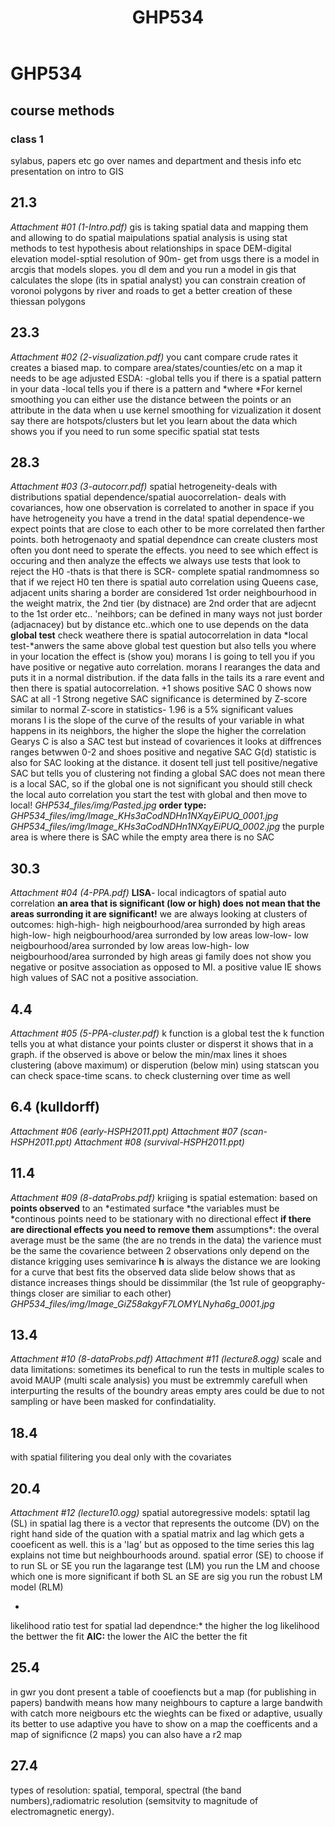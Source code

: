 #+TITLE: GHP534

* GHP534

** course methods

*** class 1

sylabus, papers etc
 go over names and department and thesis info etc
 presentation on intro to GIS

** 21.3

[[GHP534_files/attach/1-Intro.pdf][Attachment #01 (1-Intro.pdf)]]
 gis is taking spatial data and mapping them and allowing to do spatial
maipulations
 spatial analysis is using stat methods to test hypothesis about
relationships in space
 DEM-digital elevation model-sptial resolution of 90m- get from usgs
 there is a model in arcgis that models slopes. you dl dem and you run a
model in gis that calculates the slope (its in spatial analyst)
 you can constrain creation of voronoi polygons by river and roads to
get a better creation of these thiessan polygons

** 23.3

[[GHP534_files/attach/2-visualization.pdf][Attachment #02
(2-visualization.pdf)]]
 you cant compare crude rates it creates a biased map.
 to compare area/states/counties/etc on a map it needs to be age
adjusted
 ESDA:
 -global tells you if there is a spatial pattern in your data
 -local tells you if there is a pattern and *where
*For kernel smoothing you can either use the distance between the points
or an attribute in the data
 when u use kernel smoothing for vizualization it dosent say there are
hotspots/clusters but let you learn about the data which shows you if
you need to run some specific spatial stat tests

** 28.3

[[GHP534_files/attach/3-autocorr.pdf][Attachment #03 (3-autocorr.pdf)]]
 spatial hetrogeneity-deals with distributions
 spatial dependence/spatial auocorrelation- deals with covariances, how
one observation is correlated to another in space
 if you have hetrogeneity you have a trend in the data!
 spatial dependence-we expect points that are close to each other to be
more correlated then farther points.
 both hetrogenaoty and spatial dependnce can create clusters
 most often you dont need to sperate the effects. you need to see which
effect is occuring and then analyze the effects
 we always use tests that look to reject the H0 -thats is that there is
SCR- complete spatial randmomness
 so that if we reject H0 ten there is spatial auto correlation
 using Queens case, adjacent units sharing a border are considered 1st
order neighbourhood in the weight matrix, the 2nd tier (by distnace) are
2nd order that are adjecnt to the 1st order etc..
 'neihbors; can be defined in many ways not just border (adjacnacey) but
by distance etc..which one to use depends on the data
 *global test* check weathere there is spatial autocorrelation in data
 *local test-*anwers the same above global test question but also tells
you where in your location the effect is (show you)
 morans I is going to tell you if you have positive or negative auto
correlation.
 morans I rearanges the data and puts it in a normal distribution. if
the data falls in the tails its a rare event and then there is spatial
autocorrelation.
 +1 shows positive SAC
 0 shows now SAC at all
 -1 Strong negetive SAC
 significance is determined by Z-score similar to normal Z-score in
statistics- 1.96 is a 5% significant values
 morans I is the slope of the curve of the results of your variable in
what happens in its neighbors, the higher the slope the higher the
correlation
 Gearys C is also a SAC test but instead of covariences it looks at
diffrences
 ranges betwwen 0-2 and shoes positive and negative SAC
 G(d) statistic is also for SAC looking at the distance. it dosent tell
just tell positive/negative SAC but tells you of clustering
 not finding a global SAC does not mean there is a local SAC, so if the
global one is not significant you should still check the local auto
correlation
 you start the test with global and then move to local!
 [[GHP534_files/img/Pasted.jpg]]
 *order type:*
 [[GHP534_files/img/Image_KHs3aCodNDHn1NXqyEiPUQ_0001.jpg]]
 [[GHP534_files/img/Image_KHs3aCodNDHn1NXqyEiPUQ_0002.jpg]]
 the purple area is where there is SAC while the empty area there is no
SAC

** 30.3

[[GHP534_files/attach/4-PPA.pdf][Attachment #04 (4-PPA.pdf)]]
 *LISA*- local indicagtors of spatial auto correlation
 *an area that is significant (low or high) does not mean that the areas
surronding it are significant!*
 we are always looking at clusters of outcomes:
 high-high- high neigbourhood/area surronded by high areas
 high-low- high neigbourhood/area surronded by low areas
 low-low- low neigbourhood/area surronded by low areas
 low-high- low neigbourhood/area surronded by high areas
 gi family does not show you negative or positve association as opposed
to MI. a positive value IE shows high values of SAC not a positive
association.

** 4.4

[[GHP534_files/attach/5-PPA-cluster.pdf][Attachment #05
(5-PPA-cluster.pdf)]]
 k function is a global test
 the k function tells you at what distance your points cluster or
disperst
 it shows that in a graph. if the observed is above or below the min/max
lines it shoes clustering (above maximum) or disperution (below min)
 using statscan you can check space-time scans. to check clusterning
over time as well
    

** 6.4 (kulldorff)

[[GHP534_files/attach/early-HSPH2011.ppt][Attachment #06
(early-HSPH2011.ppt)]]
 [[GHP534_files/attach/scan-HSPH2011.ppt][Attachment #07
(scan-HSPH2011.ppt)]]
 [[GHP534_files/attach/survival-HSPH2011.ppt][Attachment #08
(survival-HSPH2011.ppt)]]

** 11.4

[[GHP534_files/attach/8-dataProbs.pdf][Attachment #09
(8-dataProbs.pdf)]]
 kriiging is spatial estemation:
 based on *points observed* to an *estimated surface
*the variables must be *continous
 points need to be stationary with no directional effect
*if there are directional effects you need to remove them*
 assumptions*:
 the overal average must be the same (the are no trends in the data)
 the varience must be the same
 the covarience between 2 observations only depend on the distance
 krigging uses semivarince
 *h* is always the distance
 we are looking for a curve that best fits the observed data
 slide below shows that as distance increases things should be
dissimmilar (the 1st rule of geopgraphy-things closer are similiar to
each other)
 [[GHP534_files/img/Image_GiZ58akgyF7LOMYLNyha6g_0001.jpg]]

** 13.4

[[GHP534_files/attach/8-dataProbs.pdf][Attachment #10
(8-dataProbs.pdf)]]
 [[GHP534_files/attach/lecture8.ogg][Attachment #11 (lecture8.ogg)]]
 scale and data limitations:
 sometimes its benefical to run the tests in multiple scales to avoid
MAUP (multi scale analysis)
 you must be extremmly carefull when interpurting the results of the
boundry areas
 empty ares could be due to not sampling or have been masked for
confindatiality.

** 18.4

with spatial filitering you deal only with the covariates

** 20.4

[[GHP534_files/attach/lecture10.ogg][Attachment #12 (lecture10.ogg)]]
 spatial autoregressive models:
 sptatil lag (SL)
 in spatial lag there is a vector that represents the outcome (DV) on
the right hand side of the quation with a spatial matrix and lag which
gets a cooeficent as well. this is a 'lag' but as opposed to the time
series this lag explains not time but neighbourhoods around.
 spatial error (SE)
 to choose if to run SL or SE you run the lagarange test (LM)
 you run the LM and choose which one is more significant
 if both SL an SE are sig you run the robust LM model (RLM)
 *
 likelihood ratio test for spatial lad dependnce:* the higher the log
likelihood the bettwer the fit
 *AIC:* the lower the AIC the better the fit

** 25.4

in gwr you dont present a table of cooefiencts but a map (for publishing
in papers)
 bandwith means how many neighbours to capture
 a large bandwith with catch more neigbours etc
 the wieghts can be fixed or adaptive, usually its better to use
adaptive
 you have to show on a map the coefficents and a map of significnce (2
maps)
 you can also have a r2 map

** 27.4

types of resolution:
 spatial, temporal, spectral (the band numbers),radiomatric resolution
(semsitvity to magnitude of electromagnetic energy).
